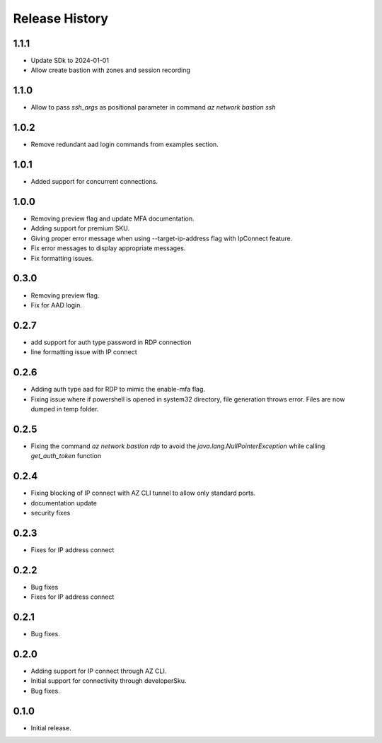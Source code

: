 .. :changelog:

Release History
===============

1.1.1
++++++
* Update SDk to 2024-01-01
* Allow create bastion with zones and session recording

1.1.0
++++++
* Allow to pass `ssh_args` as positional parameter in command `az network bastion ssh`

1.0.2
+++++
* Remove redundant aad login commands from examples section.

1.0.1
+++++
* Added support for concurrent connections.

1.0.0
++++++
* Removing preview flag and update MFA documentation.
* Adding support for premium SKU.
* Giving proper error message when using --target-ip-address flag with IpConnect feature.
* Fix error messages to display appropriate messages.
* Fix formatting issues.

0.3.0
++++++
* Removing preview flag.
* Fix for AAD login.

0.2.7
++++++
* add support for auth type password in RDP connection
* line formatting issue with IP connect

0.2.6
++++++
* Adding auth type aad for RDP to mimic the enable-mfa flag.
* Fixing issue where if powershell is opened in system32 directory, file generation throws error. Files are now dumped in temp folder.

0.2.5
++++++
* Fixing the command `az network bastion rdp` to avoid the `java.lang.NullPointerException` while calling `get_auth_token` function

0.2.4
++++++
* Fixing blocking of IP connect with AZ CLI tunnel to allow only standard ports.
* documentation update
* security fixes

0.2.3
++++++
* Fixes for IP address connect

0.2.2
++++++
* Bug fixes
* Fixes for IP address connect

0.2.1
++++++
* Bug fixes.

0.2.0
++++++
* Adding support for IP connect through AZ CLI.
* Initial support for connectivity through developerSku.
* Bug fixes.

0.1.0
++++++
* Initial release.
